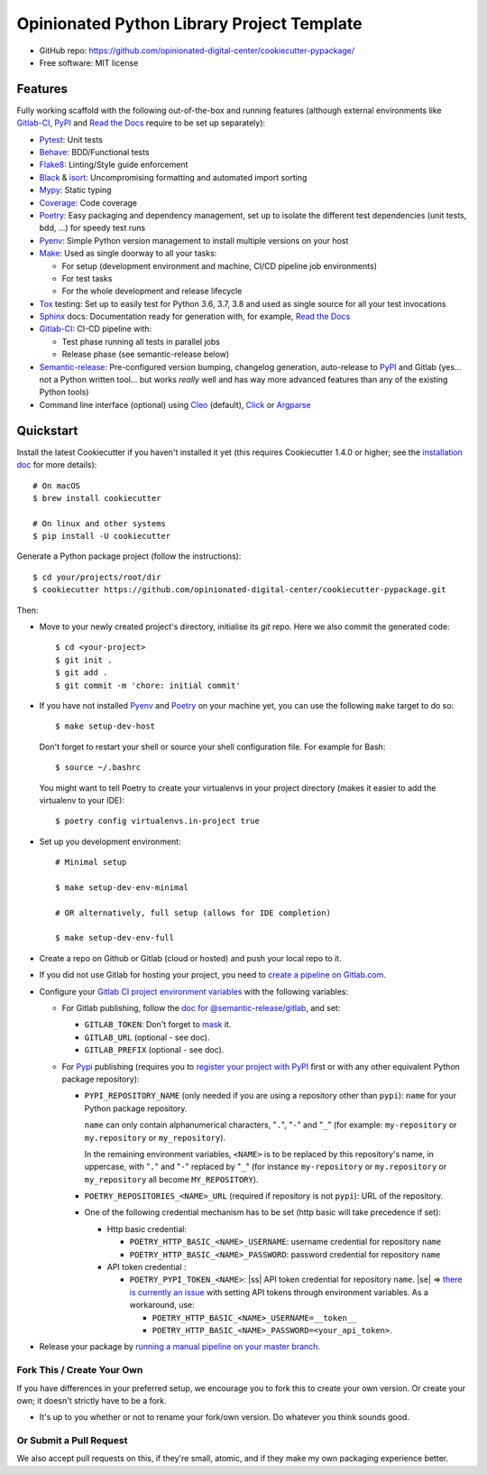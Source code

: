 ===========================================
Opinionated Python Library Project Template
===========================================

.. image:: https://gitlab.com/opinionated-digital-center/cookiecutter-pypackage/badges/master/pipeline.svg
    :target: https://gitlab.com/opinionated-digital-center/cookiecutter-pypackage/pipelines
    :alt: Linux build status on Gitlab CI

* GitHub repo: https://github.com/opinionated-digital-center/cookiecutter-pypackage/
* Free software: MIT license

Features
--------
Fully working scaffold with the following out-of-the-box and running features (although
external environments like Gitlab-CI_, PyPI_ and `Read the Docs`_ require to be set up
separately):

* Pytest_: Unit tests
* Behave_: BDD/Functional tests
* Flake8_: Linting/Style guide enforcement
* Black_ & isort_: Uncompromising formatting and automated import sorting
* Mypy_: Static typing
* Coverage_: Code coverage
* Poetry_: Easy packaging and dependency management, set up to isolate the different
  test dependencies (unit tests, bdd, ...) for speedy test runs
* Pyenv_: Simple Python version management to install multiple versions on your host
* Make_: Used as single doorway to all your tasks:

  * For setup (development environment and machine, CI/CD pipeline job environments)
  * For test tasks
  * For the whole development and release lifecycle

* Tox_ testing: Set up to easily test for Python 3.6, 3.7, 3.8 and used as single source
  for all your test invocations
* Sphinx_ docs: Documentation ready for generation with, for example, `Read the Docs`_
* Gitlab-CI_: CI-CD pipeline with:

  * Test phase running all tests in parallel jobs
  * Release phase (see semantic-release below)

* Semantic-release_: Pre-configured version bumping, changelog generation, auto-release
  to PyPI_ and Gitlab (yes... not a Python written tool... but works *really* well and
  has way more advanced features than any of the existing Python tools)
* Command line interface (optional) using Cleo_ (default), Click_ or Argparse_


Quickstart
----------

Install the latest Cookiecutter if you haven't installed it yet (this requires
Cookiecutter 1.4.0 or higher; see the `installation doc
<https://cookiecutter.readthedocs.io/en/latest/installation.html>`_ for more details)::

    # On macOS
    $ brew install cookiecutter

    # On linux and other systems
    $ pip install -U cookiecutter

Generate a Python package project (follow the instructions)::

    $ cd your/projects/root/dir
    $ cookiecutter https://github.com/opinionated-digital-center/cookiecutter-pypackage.git

Then:

* Move to your newly created project's directory, initialise its `git` repo. Here
  we also commit the generated code::

    $ cd <your-project>
    $ git init .
    $ git add .
    $ git commit -m 'chore: initial commit'

* If you have not installed Pyenv_ and Poetry_ on your machine yet, you can use the
  following ``make`` target to do so::

    $ make setup-dev-host

  Don't forget to restart your shell or source your shell configuration file.
  For example for Bash::

    $ source ~/.bashrc

  You might want to tell Poetry to create your virtualenvs in your project directory
  (makes it easier to add the virtualenv to your IDE)::

    $ poetry config virtualenvs.in-project true

* Set up you development environment::

    # Minimal setup

    $ make setup-dev-env-minimal

    # OR alternatively, full setup (allows for IDE completion)

    $ make setup-dev-env-full

* Create a repo on Github or Gitlab (cloud or hosted) and push your local repo to it.
* If you did not use Gitlab for hosting your project, you need to
  `create a pipeline on Gitlab.com
  <https://docs.gitlab.com/ee/ci/ci_cd_for_external_repos/>`_.

.. |ss| raw:: html

   <strike>

.. |se| raw:: html

   </strike>

* Configure your `Gitlab CI project environment variables <https://docs.gitlab.com/ee/ci/variables/#types-of-variables>`_ with the following variables:

  * For Gitlab publishing, follow the `doc for @semantic-release/gitlab <https://github.com/semantic-release/gitlab#configuration>`_, and set:

    * ``GITLAB_TOKEN``: Don't forget to `mask
      <https://docs.gitlab.com/ee/ci/variables/#masked-variables>`_ it.
    * ``GITLAB_URL`` (optional - see doc).
    * ``GITLAB_PREFIX`` (optional - see doc).

  * For Pypi_ publishing (requires you to `register your project with PyPI`_ first or
    with any other equivalent Python package repository):

    * ``PYPI_REPOSITORY_NAME`` (only needed if you are using a repository other
      than ``pypi``): ``name`` for your Python package repository.

      ``name`` can only contain alphanumerical characters, "``.``", "``-``"
      and "``_``" (for example: ``my-repository`` or ``my.repository`` or
      ``my_repository``).

      In the remaining environment variables, ``<NAME>`` is to be replaced by
      this repository's name, in uppercase, with "``.``" and "``-``"
      replaced by "``_``" (for instance ``my-repository`` or ``my.repository`` or
      ``my_repository`` all become ``MY_REPOSITORY``).

    * ``POETRY_REPOSITORIES_<NAME>_URL`` (required if repository is not ``pypi``): URL of
      the repository.

    * One of the following credential mechanism has to be set (http basic will take
      precedence if set):

      * Http basic credential:

        * ``POETRY_HTTP_BASIC_<NAME>_USERNAME``: username credential for repository
          ``name``
        * ``POETRY_HTTP_BASIC_<NAME>_PASSWORD``: password credential for repository
          ``name``

      * API token credential :

        * ``POETRY_PYPI_TOKEN_<NAME>``: |ss| API token credential for repository
          ``name``. |se| =>
          `there is currently an issue <https://github.com/python-poetry/poetry/issues/2210>`_
          with setting API tokens through environment variables. As a workaround,
          use:

          * ``POETRY_HTTP_BASIC_<NAME>_USERNAME=__token__``
          * ``POETRY_HTTP_BASIC_<NAME>_PASSWORD=<your_api_token>``.

* Release your package by
  `running a manual pipeline on your master branch <https://docs.gitlab.com/ee/ci/pipelines/#manually-executing-pipelines>`_.

.. _register your project with PyPI: https://packaging.python.org/tutorials/packaging-projects/#uploading-the-distribution-archives


Fork This / Create Your Own
~~~~~~~~~~~~~~~~~~~~~~~~~~~

If you have differences in your preferred setup, we encourage you to fork this
to create your own version. Or create your own; it doesn't strictly have to
be a fork.

* It's up to you whether or not to rename your fork/own version. Do whatever
  you think sounds good.

Or Submit a Pull Request
~~~~~~~~~~~~~~~~~~~~~~~~

We also accept pull requests on this, if they're small, atomic, and if they
make my own packaging experience better.


.. _Cookiecutter: https://github.com/audreyr/cookiecutter/
.. _Pytest: https://docs.pytest.org/en/latest/
.. _Behave: https://behave.readthedocs.io/en/latest/
.. _Flake8: https://flake8.pycqa.org/en/latest/
.. _Black: https://black.readthedocs.io/en/stable/
.. _isort: https://timothycrosley.github.io/isort/
.. _Mypy: http://mypy-lang.org/
.. _Coverage: https://coverage.readthedocs.io/en/latest/
.. _Make: https://www.gnu.org/software/make/
.. _Poetry: https://python-poetry.org/
.. _Pyenv: https://github.com/pyenv/pyenv/wiki
.. _Gitlab-CI: https://docs.gitlab.com/ee/ci/
.. _Travis-CI: http://travis-ci.org/
.. _Tox: http://testrun.org/tox/
.. _Sphinx: http://sphinx-doc.org/
.. _Read the Docs: https://readthedocs.io/
.. _Semantic-release: https://semantic-release.gitbook.io/
.. _Cleo: https://cleo.readthedocs.io/en/latest/
.. _Click: https://click.palletsprojects.com/
.. _Argparse: https://docs.python.org/3/library/argparse.html
.. _Punch: https://github.com/lgiordani/punch
.. _PyPi: https://pypi.python.org/pypi
.. _Windows Subsystem for Linux: https://docs.microsoft.com/en-us/windows/wsl/about

.. _`Nekroze/cookiecutter-pypackage`: https://github.com/Nekroze/cookiecutter-pypackage
.. _`tony/cookiecutter-pypackage-pythonic`: https://github.com/tony/cookiecutter-pypackage-pythonic
.. _`ardydedase/cookiecutter-pypackage`: https://github.com/ardydedase/cookiecutter-pypackage
.. _`lgiordani/cookiecutter-pypackage`: https://github.com/lgiordani/cookiecutter-pypackage
.. _`briggySmalls/cookiecutter-pypackage`: https://github.com/briggySmalls/cookiecutter-pypackage
.. _github comparison view: https://github.com/tony/cookiecutter-pypackage-pythonic/compare/audreyr:master...master
.. _`network`: https://github.com/audreyr/cookiecutter-pypackage/network
.. _`family tree`: https://github.com/audreyr/cookiecutter-pypackage/network/members
